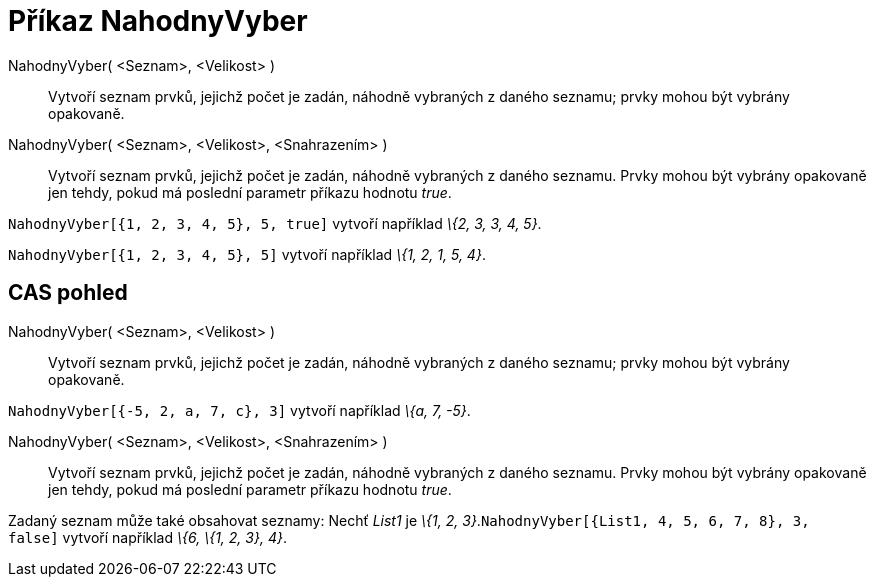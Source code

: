 = Příkaz NahodnyVyber
:page-en: commands/Sample_Command
ifdef::env-github[:imagesdir: /cs/modules/ROOT/assets/images]

NahodnyVyber( <Seznam>, <Velikost> )::
  Vytvoří seznam prvků, jejichž počet je zadán, náhodně vybraných z daného seznamu; prvky mohou být vybrány opakovaně.
NahodnyVyber( <Seznam>, <Velikost>, <Snahrazením> )::
  Vytvoří seznam prvků, jejichž počet je zadán, náhodně vybraných z daného seznamu. Prvky mohou být vybrány opakovaně
  jen tehdy, pokud má poslední parametr příkazu hodnotu _true_.

[EXAMPLE]
====

`++NahodnyVyber[{1, 2, 3, 4, 5}, 5, true]++` vytvoří například _\{2, 3, 3, 4, 5}_.

====

[EXAMPLE]
====

`++NahodnyVyber[{1, 2, 3, 4, 5}, 5]++` vytvoří například _\{1, 2, 1, 5, 4}_.

====

== CAS pohled

NahodnyVyber( <Seznam>, <Velikost> )::
  Vytvoří seznam prvků, jejichž počet je zadán, náhodně vybraných z daného seznamu; prvky mohou být vybrány opakovaně.

[EXAMPLE]
====

`++NahodnyVyber[{-5, 2, a, 7, c}, 3]++` vytvoří například _\{a, 7, -5}_.

====

NahodnyVyber( <Seznam>, <Velikost>, <Snahrazením> )::
  Vytvoří seznam prvků, jejichž počet je zadán, náhodně vybraných z daného seznamu. Prvky mohou být vybrány opakovaně
  jen tehdy, pokud má poslední parametr příkazu hodnotu _true_.

[EXAMPLE]
====

Zadaný seznam může také obsahovat seznamy: Nechť _List1_ je _\{1, 2,
3}_.`++NahodnyVyber[{List1, 4, 5, 6, 7, 8}, 3, false]++` vytvoří například _\{6, \{1, 2, 3}, 4}_.

====
